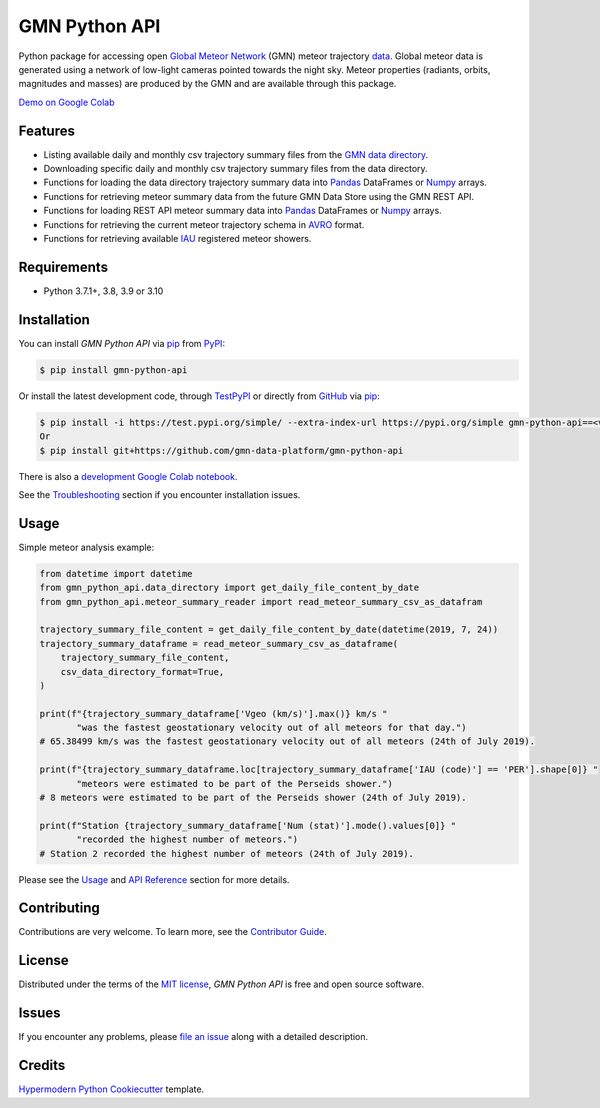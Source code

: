 GMN Python API
==============

|PyPI| |Status| |Python Version| |License|

|Read the Docs| |Tests| |Codecov|

|pre-commit| |Black|

.. |PyPI| image:: https://img.shields.io/pypi/v/gmn-python-api.svg
   :target: https://pypi.org/project/gmn-python-api/
   :alt: PyPI
.. |Status| image:: https://img.shields.io/pypi/status/gmn-python-api.svg
   :target: https://pypi.org/project/gmn-python-api/
   :alt: Status
.. |Python Version| image:: https://img.shields.io/pypi/pyversions/gmn-python-api
   :target: https://pypi.org/project/gmn-python-api
   :alt: Python Version
.. |License| image:: https://img.shields.io/github/license/gmn-data-platform/gmn-python-api
   :target: https://opensource.org/licenses/MIT
   :alt: License
.. |Read the Docs| image:: https://img.shields.io/readthedocs/gmn-python-api/latest.svg?label=Read%20the%20Docs
   :target: https://gmn-python-api.readthedocs.io/
   :alt: Read the documentation at https://gmn-python-api.readthedocs.io/
.. |Tests| image:: https://github.com/gmn-data-platform/gmn-python-api/workflows/Tests/badge.svg
   :target: https://github.com/gmn-data-platform/gmn-python-api/actions?query=workflow%3ATests+branch%3Amain
   :alt: Tests
.. |Codecov| image:: https://codecov.io/gh/gmn-data-platform/gmn-python-api/branch/main/graph/badge.svg
   :target: https://codecov.io/gh/gmn-data-platform/gmn-python-api
   :alt: Codecov
.. |pre-commit| image:: https://img.shields.io/badge/pre--commit-enabled-brightgreen?logo=pre-commit&logoColor=white
   :target: https://github.com/pre-commit/pre-commit
   :alt: pre-commit
.. |Black| image:: https://img.shields.io/badge/code%20style-black-000000.svg
   :target: https://github.com/psf/black
   :alt: Black

Python package for accessing open `Global Meteor Network`_ (GMN) meteor trajectory `data`_.
Global meteor data is generated using a network of low-light cameras pointed towards the night sky.
Meteor properties (radiants, orbits, magnitudes and masses) are produced by the GMN and are available through this package.

`Demo on Google Colab`_

Features
--------

* Listing available daily and monthly csv trajectory summary files from the `GMN data directory`_.

* Downloading specific daily and monthly csv trajectory summary files from the data directory.

* Functions for loading the data directory trajectory summary data into Pandas_ DataFrames or Numpy_ arrays.

* Functions for retrieving meteor summary data from the future GMN Data Store using the GMN REST API.

* Functions for loading REST API meteor summary data into Pandas_ DataFrames or Numpy_ arrays.

* Functions for retrieving the current meteor trajectory schema in AVRO_ format.

* Functions for retrieving available IAU_ registered meteor showers.

Requirements
------------

* Python 3.7.1+, 3.8, 3.9 or 3.10


Installation
------------

You can install *GMN Python API* via pip_ from `PyPI`_:

.. code:: console

   $ pip install gmn-python-api

Or install the latest development code, through TestPyPI_ or directly from GitHub_ via pip_:

.. code:: console

   $ pip install -i https://test.pypi.org/simple/ --extra-index-url https://pypi.org/simple gmn-python-api==<version>
   Or
   $ pip install git+https://github.com/gmn-data-platform/gmn-python-api

There is also a `development Google Colab notebook`_.

See the Troubleshooting_ section if you encounter installation issues.

Usage
-----

Simple meteor analysis example:

.. code:: python

   from datetime import datetime
   from gmn_python_api.data_directory import get_daily_file_content_by_date
   from gmn_python_api.meteor_summary_reader import read_meteor_summary_csv_as_datafram

   trajectory_summary_file_content = get_daily_file_content_by_date(datetime(2019, 7, 24))
   trajectory_summary_dataframe = read_meteor_summary_csv_as_dataframe(
       trajectory_summary_file_content,
       csv_data_directory_format=True,
   )

   print(f"{trajectory_summary_dataframe['Vgeo (km/s)'].max()} km/s "
          "was the fastest geostationary velocity out of all meteors for that day.")
   # 65.38499 km/s was the fastest geostationary velocity out of all meteors (24th of July 2019).

   print(f"{trajectory_summary_dataframe.loc[trajectory_summary_dataframe['IAU (code)'] == 'PER'].shape[0]} "
          "meteors were estimated to be part of the Perseids shower.")
   # 8 meteors were estimated to be part of the Perseids shower (24th of July 2019).

   print(f"Station {trajectory_summary_dataframe['Num (stat)'].mode().values[0]} "
          "recorded the highest number of meteors.")
   # Station 2 recorded the highest number of meteors (24th of July 2019).

Please see the Usage_ and `API Reference`_ section for more details.


Contributing
------------

Contributions are very welcome.
To learn more, see the `Contributor Guide`_.


License
-------

Distributed under the terms of the `MIT license`_,
*GMN Python API* is free and open source software.


Issues
------

If you encounter any problems,
please `file an issue`_ along with a detailed description.


Credits
-------

`Hypermodern Python Cookiecutter`_ template.

.. _Cookiecutter: https://github.com/audreyr/cookiecutter
.. _MIT license: https://opensource.org/licenses/MIT
.. _PyPI: https://pypi.org/project/gmn-python-api/
.. _TestPyPI: https://test.pypi.org/project/gmn-python-api/
.. _Hypermodern Python Cookiecutter: https://github.com/cjolowicz/cookiecutter-hypermodern-python
.. _file an issue: https://github.com/gmn-data-platform/gmn-python-api/issues
.. _pip: https://pip.pypa.io/
.. github-only
.. _Contributor Guide: https://gmn-python-api.readthedocs.io/en/latest/contributing.html
.. _Usage: https://gmn-python-api.readthedocs.io/en/latest/usage.html
.. _API Reference: https://gmn-python-api.readthedocs.io/en/latest/autoapi/gmn_python_api/index.html
.. _Global Meteor Network: https://globalmeteornetwork.org/
.. _data: https://globalmeteornetwork.org/data/
.. _Demo on Google Colab: https://colab.research.google.com/github/gmn-data-platform/gmn-data-endpoints/blob/08d6f9da46c7e7a9829871637e29b3c92c2205d7/gmn_data_analysis_template.ipynb
.. _GMN data directory: https://globalmeteornetwork.org/data/traj_summary_data/
.. _Pandas: https://pandas.pydata.org/
.. _Numpy: https://numpy.org/
.. _GitHub: https://github.com/gmn-data-platform/gmn-python-api
.. _Troubleshooting: https://gmn-python-api.readthedocs.io/en/latest/troubleshooting.html
.. _development Google Colab notebook: https://colab.research.google.com/github/gmn-data-platform/gmn-data-endpoints/blob/cef0b3721737e8d65002d21dc56aa27d74003593/gmn_data_analysis_template_dev.ipynb
.. _IAU: https://www.ta3.sk/IAUC22DB/MDC2007/
.. _AVRO: https://avro.apache.org/docs/current/spec.html
